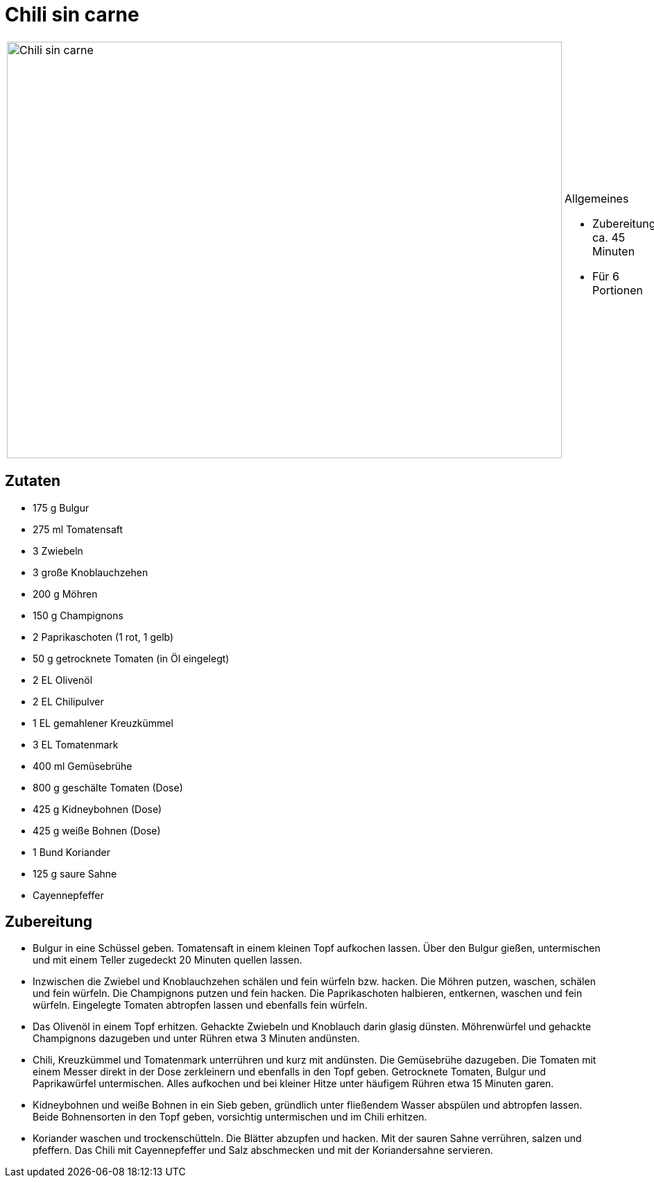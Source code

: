 = Chili sin carne

[cols="1,1", frame="none", grid="none"]
|===
a|image::chili_sin_carne.jpg[Chili sin carne,width=800,height=600,pdfwidth=80%,align="center"]
a|.Allgemeines
* Zubereitung: ca. 45 Minuten
* Für 6 Portionen
|===

== Zutaten

* 175 g Bulgur
* 275 ml Tomatensaft
* 3 Zwiebeln
* 3 große Knoblauchzehen
* 200 g Möhren
* 150 g Champignons
* 2 Paprikaschoten (1 rot, 1 gelb)
* 50 g getrocknete Tomaten (in Öl eingelegt)
* 2 EL Olivenöl
* 2 EL Chilipulver
* 1 EL gemahlener Kreuzkümmel
* 3 EL Tomatenmark
* 400 ml Gemüsebrühe
* 800 g geschälte Tomaten (Dose)
* 425 g Kidneybohnen (Dose)
* 425 g weiße Bohnen (Dose)
* 1 Bund Koriander
* 125 g saure Sahne
* Cayennepfeffer

== Zubereitung

- Bulgur in eine Schüssel geben. Tomatensaft in einem kleinen Topf
aufkochen lassen. Über den Bulgur gießen, untermischen und mit einem
Teller zugedeckt 20 Minuten quellen lassen.
- Inzwischen die Zwiebel und Knoblauchzehen schälen und fein würfeln
bzw. hacken. Die Möhren putzen, waschen, schälen und fein würfeln. Die
Champignons putzen und fein hacken. Die Paprikaschoten halbieren,
entkernen, waschen und fein würfeln. Eingelegte Tomaten abtropfen lassen
und ebenfalls fein würfeln.
- Das Olivenöl in einem Topf erhitzen. Gehackte Zwiebeln und Knoblauch
darin glasig dünsten. Möhrenwürfel und gehackte Champignons dazugeben
und unter Rühren etwa 3 Minuten andünsten.
- Chili, Kreuzkümmel und Tomatenmark unterrühren und kurz mit andünsten.
Die Gemüsebrühe dazugeben. Die Tomaten mit einem Messer direkt in der
Dose zerkleinern und ebenfalls in den Topf geben. Getrocknete Tomaten,
Bulgur und Paprikawürfel untermischen. Alles aufkochen und bei kleiner
Hitze unter häufigem Rühren etwa 15 Minuten garen.
- Kidneybohnen und weiße Bohnen in ein Sieb geben, gründlich unter
fließendem Wasser abspülen und abtropfen lassen. Beide Bohnensorten in
den Topf geben, vorsichtig untermischen und im Chili erhitzen.
- Koriander waschen und trockenschütteln. Die Blätter abzupfen und
hacken. Mit der sauren Sahne verrühren, salzen und pfeffern. Das Chili
mit Cayennepfeffer und Salz abschmecken und mit der Koriandersahne
servieren.